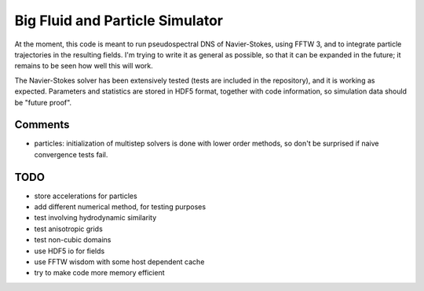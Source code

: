 Big Fluid and Particle Simulator
================================

At the moment, this code is meant to run pseudospectral DNS of
Navier-Stokes, using FFTW 3, and to integrate particle trajectories in
the resulting fields.
I'm trying to write it as general as possible, so that it can be
expanded in the future; it remains to be seen how well this will work.

The Navier-Stokes solver has been extensively tested (tests are included
in the repository), and it is working as expected. Parameters and
statistics are stored in HDF5 format, together with code information,
so simulation data should be "future proof".

Comments
--------

* particles: initialization of multistep solvers is done with lower
  order methods, so don't be surprised if naive convergence tests fail.

TODO
----

* store accelerations for particles

* add different numerical method, for testing purposes

* test involving hydrodynamic similarity

* test anisotropic grids

* test non-cubic domains

* use HDF5 io for fields

* use FFTW wisdom with some host dependent cache

* try to make code more memory efficient


